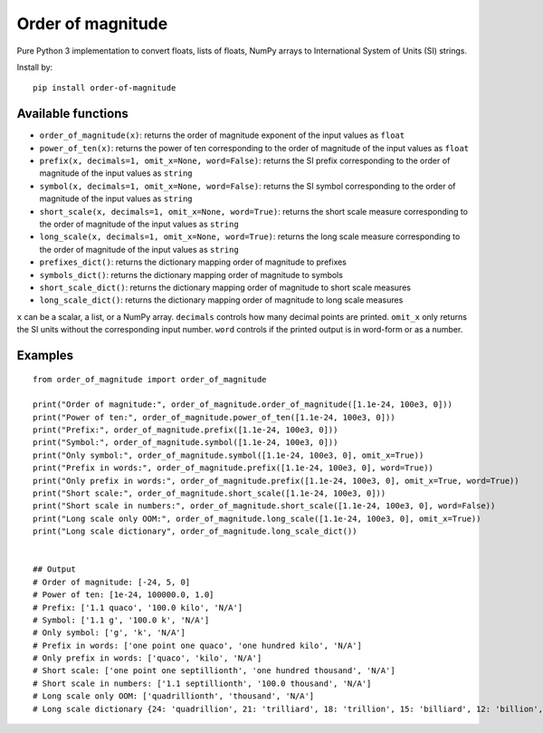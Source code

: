 ==================
Order of magnitude
==================
Pure Python 3 implementation to convert floats, lists of floats, NumPy arrays to International System
of Units (SI) strings.

Install by::

    pip install order-of-magnitude


Available functions
-------------------
- ``order_of_magnitude(x)``: returns the order of magnitude exponent of the input values as ``float``
- ``power_of_ten(x)``: returns the power of ten corresponding to the order of magnitude of the input values as ``float``
- ``prefix(x, decimals=1, omit_x=None, word=False)``: returns the SI prefix corresponding to the order of magnitude
  of the input values as ``string``
- ``symbol(x, decimals=1, omit_x=None, word=False)``: returns the SI symbol corresponding to the order of magnitude
  of the input values as ``string``
- ``short_scale(x, decimals=1, omit_x=None, word=True)``: returns the short scale measure corresponding to the order
  of magnitude of the input values as ``string``
- ``long_scale(x, decimals=1, omit_x=None, word=True)``: returns the long scale measure corresponding to the order of
  magnitude of the input values as ``string``
- ``prefixes_dict()``: returns the dictionary mapping order of magnitude to prefixes
- ``symbols_dict()``: returns the dictionary mapping order of magnitude to symbols
- ``short_scale_dict()``: returns the dictionary mapping order of magnitude to short scale measures
- ``long_scale_dict()``: returns the dictionary mapping order of magnitude to long scale measures

``x`` can be a scalar, a list, or a NumPy array.
``decimals`` controls how many decimal points are printed.
``omit_x`` only returns the SI units without the corresponding input number.
``word`` controls if the printed output is in word-form or as a number.

Examples
--------
::

    from order_of_magnitude import order_of_magnitude

    print("Order of magnitude:", order_of_magnitude.order_of_magnitude([1.1e-24, 100e3, 0]))
    print("Power of ten:", order_of_magnitude.power_of_ten([1.1e-24, 100e3, 0]))
    print("Prefix:", order_of_magnitude.prefix([1.1e-24, 100e3, 0]))
    print("Symbol:", order_of_magnitude.symbol([1.1e-24, 100e3, 0]))
    print("Only symbol:", order_of_magnitude.symbol([1.1e-24, 100e3, 0], omit_x=True))
    print("Prefix in words:", order_of_magnitude.prefix([1.1e-24, 100e3, 0], word=True))
    print("Only prefix in words:", order_of_magnitude.prefix([1.1e-24, 100e3, 0], omit_x=True, word=True))
    print("Short scale:", order_of_magnitude.short_scale([1.1e-24, 100e3, 0]))
    print("Short scale in numbers:", order_of_magnitude.short_scale([1.1e-24, 100e3, 0], word=False))
    print("Long scale only OOM:", order_of_magnitude.long_scale([1.1e-24, 100e3, 0], omit_x=True))
    print("Long scale dictionary", order_of_magnitude.long_scale_dict())


    ## Output
    # Order of magnitude: [-24, 5, 0]
    # Power of ten: [1e-24, 100000.0, 1.0]
    # Prefix: ['1.1 quaco', '100.0 kilo', 'N/A']
    # Symbol: ['1.1 g', '100.0 k', 'N/A']
    # Only symbol: ['g', 'k', 'N/A']
    # Prefix in words: ['one point one quaco', 'one hundred kilo', 'N/A']
    # Only prefix in words: ['quaco', 'kilo', 'N/A']
    # Short scale: ['one point one septillionth', 'one hundred thousand', 'N/A']
    # Short scale in numbers: ['1.1 septillionth', '100.0 thousand', 'N/A']
    # Long scale only OOM: ['quadrillionth', 'thousand', 'N/A']
    # Long scale dictionary {24: 'quadrillion', 21: 'trilliard', 18: 'trillion', 15: 'billiard', 12: 'billion', 9: 'milliard', 6: 'million', 3: 'thousand', 2: 'hundred', 1: 'ten', -1: 'tenth', -2: 'hundredth', -3: 'thousandth', -6: 'millionth', -9: 'milliardth', -12: 'billionth', -15: 'billiardth', -18: 'trillionth', -21: 'trilliardth', -24: 'quadrillionth'}

